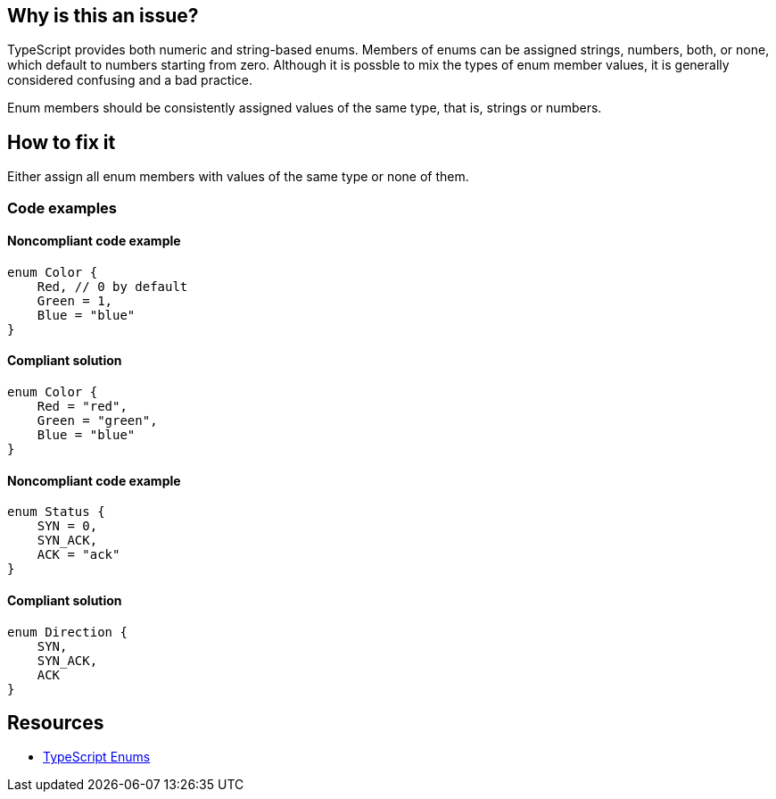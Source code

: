== Why is this an issue?

TypeScript provides both numeric and string-based enums. Members of enums can be assigned strings, numbers, both, or none, which default to numbers starting from zero. Although it is possble to mix the types of enum member values, it is generally considered confusing and a bad practice.

Enum members should be consistently assigned values of the same type, that is, strings or numbers.

== How to fix it

Either assign all enum members with values of the same type or none of them.

=== Code examples

==== Noncompliant code example

[source,typescript,diff-id=1,diff-type=noncompliant]
----
enum Color {
    Red, // 0 by default
    Green = 1,
    Blue = "blue"
}
----

==== Compliant solution

[source,typescript,diff-id=1,diff-type=compliant]
----
enum Color {
    Red = "red",
    Green = "green",
    Blue = "blue"
}
----

==== Noncompliant code example

[source,typescript,diff-id=2,diff-type=noncompliant]
----
enum Status {
    SYN = 0,
    SYN_ACK,
    ACK = "ack"
}
----

==== Compliant solution

[source,typescript,diff-id=2,diff-type=compliant]
----
enum Direction {
    SYN,
    SYN_ACK,
    ACK
}
----

== Resources

* https://www.typescriptlang.org/docs/handbook/enums.html[TypeScript Enums]
